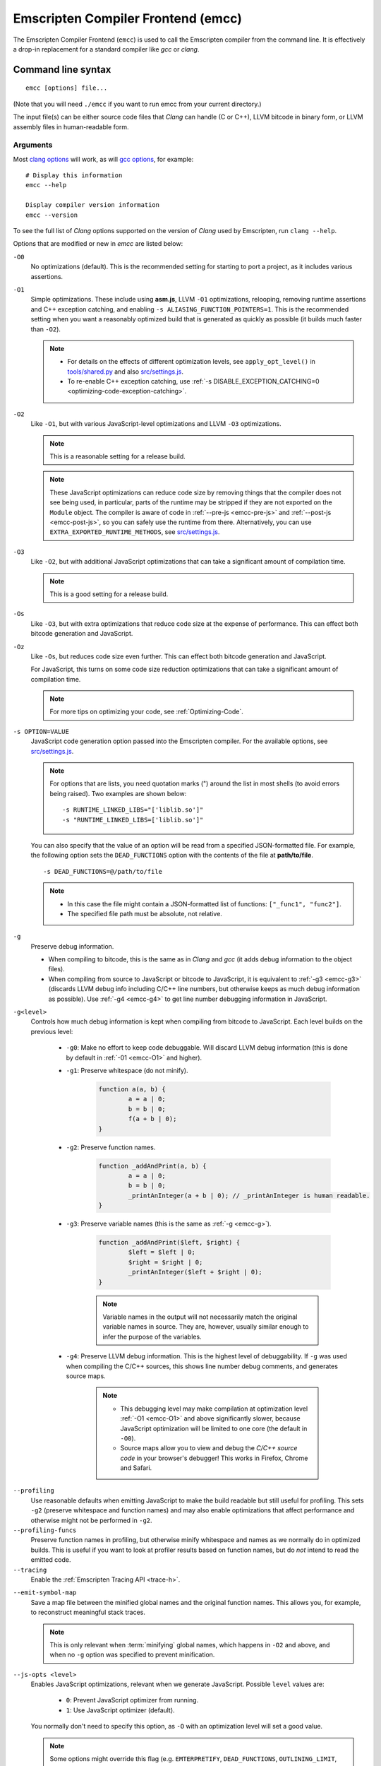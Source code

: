 .. _emccdoc:

===================================
Emscripten Compiler Frontend (emcc)
===================================

The Emscripten Compiler Frontend (``emcc``) is used to call the Emscripten compiler from the command line. It is effectively a drop-in replacement for a standard compiler like *gcc* or *clang*.


Command line syntax
===================

::

	emcc [options] file...

(Note that you will need ``./emcc`` if you want to run emcc from your current directory.)

The input file(s) can be either source code files that *Clang* can handle (C or C++), LLVM bitcode in binary form, or LLVM assembly files in human-readable form.


Arguments
---------
 
Most `clang options <http://linux.die.net/man/1/clang>`_ will work, as will `gcc options <https://gcc.gnu.org/onlinedocs/gcc/Option-Summary.html#Option-Summary>`_, for example: ::

	# Display this information
	emcc --help		
		
	Display compiler version information
	emcc --version
                  

To see the full list of *Clang* options supported on the version of *Clang* used by Emscripten, run ``clang --help``.

Options that are modified or new in *emcc* are listed below:

.. _emcc-compiler-optimization-options:

.. _emcc-O0:

``-O0``
	No optimizations (default). This is the recommended setting for starting to port a project, as it includes various assertions.
	
.. _emcc-O1:

``-O1``
	Simple optimizations. These include using **asm.js**, LLVM ``-O1`` optimizations, relooping, removing runtime assertions and C++ exception catching, and enabling ``-s ALIASING_FUNCTION_POINTERS=1``.  This is the recommended setting when you want a reasonably optimized build that is generated as quickly as possible (it builds much faster than ``-O2``). 
	
	.. note:: 
	
		- For details on the effects of different optimization levels, see ``apply_opt_level()`` in `tools/shared.py <https://github.com/kripken/emscripten/blob/master/tools/shared.py>`_ and also `src/settings.js <https://github.com/kripken/emscripten/blob/master/src/settings.js>`_.
		- To re-enable C++ exception catching, use :ref:`-s DISABLE_EXCEPTION_CATCHING=0 <optimizing-code-exception-catching>`.

.. _emcc-O2: 
		
``-O2``
	Like ``-O1``, but with various JavaScript-level optimizations and LLVM ``-O3`` optimizations. 
	
	.. note:: This is a reasonable setting for a release build.

	.. note:: These JavaScript optimizations can reduce code size by removing things that the compiler does not see being used, in particular, parts of the runtime may be stripped if they are not exported on the ``Module`` object. The compiler is aware of code in :ref:`--pre-js <emcc-pre-js>` and :ref:`--post-js <emcc-post-js>`, so you can safely use the runtime from there. Alternatively, you can use ``EXTRA_EXPORTED_RUNTIME_METHODS``, see `src/settings.js <https://github.com/kripken/emscripten/blob/master/src/settings.js>`_.

.. _emcc-O3:

``-O3``
	Like ``-O2``, but with additional JavaScript optimizations that can take a significant amount of compilation time.

	.. note:: This is a good setting for a release build.

.. _emcc-Os: 
	
``-Os``
	Like ``-O3``, but with extra optimizations that reduce code size at the expense of performance. This can effect both bitcode generation and JavaScript.

.. _emcc-Oz: 
	
``-Oz``
	Like ``-Os``, but reduces code size even further. This can effect both bitcode generation and JavaScript.

	For JavaScript, this turns on some code size reduction optimizations that can take a significant amount of compilation time.

 	.. note:: For more tips on optimizing your code, see :ref:`Optimizing-Code`.

.. _emcc-s-option-value:
	
``-s OPTION=VALUE``
	JavaScript code generation option passed into the Emscripten compiler. For the available options, see `src/settings.js <https://github.com/kripken/emscripten/blob/master/src/settings.js>`_. 
	
	.. note:: For options that are lists, you need quotation marks (") around the list in most shells (to avoid errors being raised). Two examples are shown below:
	 
		::

			-s RUNTIME_LINKED_LIBS="['liblib.so']"
			-s "RUNTIME_LINKED_LIBS=['liblib.so']"
	
	You can also specify that the value of an option will be read from a specified JSON-formatted file. For example, the following option sets the ``DEAD_FUNCTIONS`` option with the contents of the file at **path/to/file**. 
	
	::

		-s DEAD_FUNCTIONS=@/path/to/file

	.. note:: 
	
		- In this case the file might contain a JSON-formatted list of functions: ``["_func1", "func2"]``. 
		- The specified file path must be absolute, not relative.

.. _emcc-g: 
	
``-g``
	Preserve debug information. 
	
	- When compiling to bitcode, this is the same as in *Clang* and *gcc* (it adds debug information to the object files). 
	- When compiling from source to JavaScript or bitcode to JavaScript, it is equivalent to :ref:`-g3 <emcc-g3>` (discards LLVM debug info including C/C++ line numbers, but otherwise keeps as much debug information as possible). Use :ref:`-g4 <emcc-g4>` to get line number debugging information in JavaScript.

.. _emcc-gN: 

``-g<level>``
	Controls how much debug information is kept when compiling from bitcode to JavaScript. Each level builds on the previous level:

		- 
			.. _emcc-g0:
			
			``-g0``: Make no effort to keep code debuggable. Will discard LLVM debug information (this is done by default in :ref:`-01 <emcc-O1>` and higher).
			
		- 
			.. _emcc-g1:
			
			``-g1``: Preserve whitespace (do not minify).
		
				.. code-block:: javascript
				
					function a(a, b) {
						a = a | 0;
						b = b | 0;
						f(a + b | 0);
					}

		- 
			.. _emcc-g2:		

			``-g2``: Preserve function names.

				.. code-block:: javascript
				
					function _addAndPrint(a, b) {
						a = a | 0;
						b = b | 0;
						_printAnInteger(a + b | 0); // _printAnInteger is human readable.
					}
					
		- 
			.. _emcc-g3:
			
			``-g3``: Preserve variable names (this is the same as :ref:`-g <emcc-g>`).
			
				.. code-block:: javascript
				
					function _addAndPrint($left, $right) {
						$left = $left | 0;
						$right = $right | 0;
						_printAnInteger($left + $right | 0);
					}
				
				.. note:: Variable names in the output will not necessarily match the original variable names in source. They are, however, usually similar enough to infer the purpose of the variables.
		
		.. _emcc-g4: 

		- ``-g4``: Preserve LLVM debug information. This is the highest level of debuggability. If ``-g`` was used when compiling the C/C++ sources, this shows line number debug comments, and generates source maps. 
		
			.. note::
			
				- This debugging level may make compilation at optimization level :ref:`-O1 <emcc-O1>` and above significantly slower, because JavaScript optimization will be limited to one core (the default in ``-O0``). 
				- Source maps allow you to view and debug the *C/C++ source code* in your browser's debugger! This works in Firefox, Chrome and Safari.

	
.. _emcc-profiling: 

``--profiling``
	Use reasonable defaults when emitting JavaScript to make the build readable but still useful for profiling. This sets ``-g2`` (preserve whitespace and function names) and may also enable optimizations that affect performance and otherwise might not be performed in ``-g2``.

``--profiling-funcs``
	Preserve function names in profiling, but otherwise minify whitespace and names as we normally do in optimized builds. This is useful if you want to look at profiler results based on function names, but do *not* intend to read the emitted code.

``--tracing``
  Enable the :ref:`Emscripten Tracing API <trace-h>`.

.. _emcc-emit-symbol-map:

``--emit-symbol-map``
	Save a map file between the minified global names and the original function names. This allows you, for example, to reconstruct meaningful stack traces. 
	
	.. note:: This is only relevant when :term:`minifying` global names, which happens in ``-O2`` and above, and when no ``-g`` option was specified to prevent minification.
	
.. _emcc-js-opts: 
	
``--js-opts <level>``
	Enables JavaScript optimizations, relevant when we generate JavaScript. Possible ``level`` values are:
	 
		- ``0``: Prevent JavaScript optimizer from running.
		- ``1``: Use JavaScript optimizer (default).

	You normally don't need to specify this option, as ``-O`` with an optimization level will set a good value.

	.. note:: Some options might override this flag (e.g. ``EMTERPRETIFY``, ``DEAD_FUNCTIONS``, ``OUTLINING_LIMIT``, ``SAFE_HEAP`` and ``SPLIT_MEMORY`` override the value with ``js-opts=1``), because they depend on the js-optimizer.

.. _emcc-llvm-opts: 
		
``--llvm-opts <level>``
	Enables LLVM optimizations, relevant when we call the LLVM optimizer (which is done when building source files to object files / bitcode). Possible ``level`` values are:
	 
		- ``0``: No LLVM optimizations (default in -O0).
		- ``1``: LLVM ``-O1`` optimizations (default in -O1).
		- ``2``: LLVM ``-O2`` optimizations.
		- ``3``: LLVM ``-O3`` optimizations (default in -O2+).

	You can also specify arbitrary LLVM options, e.g.::
	
		--llvm-opts "['-O3', '-somethingelse']"

	You normally don't need to specify this option, as ``-O`` with an optimization level will set a good value.

.. _emcc-llvm-lto: 
		
``--llvm-lto <level>``
	Enables LLVM link-time optimizations (LTO). Possible ``level`` values are: 
	 
		- ``0``: No LLVM LTO (default).
		- ``1``: LLVM LTO is performed.
		- ``2``: Combine all the bitcode and run LLVM opt on it using the specified ``--llvm-opts``. This optimizes across modules, but is not the same as normal LTO.
		- ``3``: Does level ``2`` and then level ``1``.
		
	.. note::
	
		- If LLVM optimizations are not run (see ``--llvm-opts``), this setting has no effect.
		- LLVM LTO is not perfectly stable yet, and can cause code to behave incorrectly.					   

.. _emcc-closure:
	
``--closure <on>``
	Runs the :term:`Closure Compiler`. Possible ``on`` values are:
	 
		- ``0``: No closure compiler (default in ``-O2`` and below).
		- ``1``: Run closure compiler. This greatly reduces code size and may in some cases increase runtime speed (although the opposite can also occur). Note that it takes time to run, and may require some changes to the code. In **asm.js** mode, closure will only be used on the 'shell' code around the compiled code (the compiled code will be processed by the custom **asm.js** minifier).
		- ``2``: Run closure compiler on *all* the emitted code, even on **asm.js** output in **asm.js** mode. This can further reduce code size, but does prevent a significant amount of **asm.js** optimizations, so it is not recommended unless you want to reduce code size at all costs.

	.. note:: 

		- Consider using ``-s MODULARIZE=1`` when using closure, as it minifies globals to names that might conflict with others in the global scope. ``MODULARIZE`` puts all the output into a function (see ``src/settings.js``).
		- Closure will minify the name of `Module` itself, by default! Using ``MODULARIZE`` will solve that as well. Another solution is to make sure a global variable called `Module` already exists before the closure-compiled code runs, because then it will reuse that variable.
		- If closure compiler hits an out-of-memory, try adjusting ``JAVA_HEAP_SIZE`` in the environment (for example, to 4096m for 4GB).
		- Closure is only run if JavaScript opts are being done (``-O2`` or above, or ``--js-opts 1``).


.. _emcc-pre-js:
		
``--pre-js <file>``
	Specify a file whose contents are added before the generated code. This is done *before* optimization, so it will be minified properly if the *Closure Compiler* is run.

.. _emcc-post-js:
	
``--post-js <file>``
	Specify a file whose contents are added after the generated code. This is done *before* optimization, so it will be minified properly if the *Closure Compiler* is run.
	
.. _emcc-embed-file:
	
``--embed-file <file>``
	Specify a file (with path) to embed inside the generated JavaScript. The path is relative to the current directory at compile time. If a directory is passed here, its entire contents will be embedded.
	
	For example, if the command includes ``--embed-file dir/file.dat``, then ``dir/file.dat`` must exist relative to the directory where you run *emcc*. 

	.. note:: Embedding files is much less efficient than :ref:`preloading <emcc-preload-file>` them. You should only use it for small files, in small numbers. Instead use ``--preload-file``, which emits efficient binary data.
	
	For more information about the ``--embed-file`` options, see :ref:`packaging-files`.
	
.. _emcc-preload-file:
	
``--preload-file <name>``
	Specify a file to preload before running the compiled code asynchronously. The path is relative to the current directory at compile time. If a directory is passed here, its entire contents will be embedded. 
	
	Preloaded files are stored in **filename.data**, where **filename.html** is the main file you are compiling to. To run your code, you will need both the **.html** and the **.data**.
	
	.. note:: This option is similar to :ref:`--embed-file <emcc-embed-file>`, except that it is only relevant when generating HTML (it uses asynchronous binary :term:`XHRs <XHR>`), or JavaScript that will be used in a web page. 
	 
	*emcc* runs `tools/file_packager.py <https://github.com/kripken/emscripten/blob/master/tools/file_packager.py>`_ to do the actual packaging of embedded and preloaded files. You can run the file packager yourself if you want (see :ref:`packaging-files-file-packager`). You should then put the output of the file packager in an emcc ``--pre-js``, so that it executes before your main compiled code.
	 
	For more information about the ``--preload-file`` options, see :ref:`packaging-files`.

	
.. _emcc-exclude-file:
	
``--exclude-file <name>``
	Files and directories to be excluded from :ref:`--embed-file <emcc-embed-file>` and :ref:`--preload-file <emcc-preload-file>`. Wildcards (*) are supported.

``--use-preload-plugins``
	Tells the file packager to run preload plugins on the files as they are loaded. This performs tasks like decoding images and audio using the browser's codecs.

.. _emcc-shell-file:
	
``--shell-file <path>``
	The path name to a skeleton HTML file used when generating HTML output. The shell file used needs to have this token inside it: ``{{{ SCRIPT }}}``.
                           
	.. note:: 
	
		- See `src/shell.html <https://github.com/kripken/emscripten/blob/master/src/shell.html>`_ and `src/shell_minimal.html <https://github.com/kripken/emscripten/blob/master/src/shell_minimal.html>`_ for examples.                  
		- This argument is ignored if a target other than HTML is specified using the ``-o`` option.

.. _emcc-source-map-base:

``--source-map-base <base-url>``
	The URL for the location where WebAssembly source maps will be published. When this option is provided, the **.wasm** file is updated to have a ``sourceMappingURL`` section. The resulting URL will have format: ``<base-url>`` + ``<wasm-file-name>`` + ``.map``.
	
.. _emcc-minify:
						   
``--minify 0``
	Identical to ``-g1``.
	 
``--js-transform <cmd>``
	Specifies a ``<cmd>`` to be called on the generated code before it is optimized. This lets you modify the JavaScript, for example adding or removing some code, in a way that those modifications will be optimized together with the generated code. 
	
	``<cmd>`` will be called with the file name of the generated code as a parameter. To modify the code, you can read the original data and then append to it or overwrite it with the modified data. 
	
	``<cmd>`` is interpreted as a space-separated list of arguments, for example, ``<cmd>`` of **python processor.py** will cause a Python script to be run.
	 
.. _emcc-bind:

``--bind``
	Compiles the source code using the :ref:`embind` bindings to connect C/C++ and JavaScript.
	 
``--ignore-dynamic-linking``
	Tells the compiler to ignore dynamic linking (the user will need to manually link to the shared libraries later on).
	
	Normally *emcc* will simply link in code from the dynamic library as though it were statically linked, which will fail if the same dynamic library is linked more than once. With this option, dynamic linking is ignored, which allows the build system to proceed without errors. 

.. _emcc-js-library:
	
``--js-library <lib>``
	A JavaScript library to use in addition to those in Emscripten's core libraries (src/library_*).

.. _emcc-verbose:

``-v``
	Turns on verbose output. 
	
	This will pass ``-v`` to *Clang*, and also enable ``EMCC_DEBUG`` to generate intermediate files for the compiler's various stages. It will also run Emscripten's internal sanity checks on the toolchain, etc. 
	
	.. tip:: ``emcc -v`` is a useful tool for diagnosing errors. It works with or without other arguments. 

.. _emcc-cache:

``--cache``
  Sets the directory to use as the Emscripten cache. The Emscripten cache
  is used to store pre-built versions of ``libc``, ``libcxx`` and other
  libraries.

  If using this in combination with ``--clear-cache``, be sure to specify
  this argument first.

  The Emscripten cache defaults to being located in the path name stored
  in the ``EM_CACHE`` environment variable or ``~/.emscripten_cache``.

.. _emcc-clear-cache:
	 
``--clear-cache``
	Manually clears the cache of compiled Emscripten system libraries (libc++, libc++abi, libc). 
	
	This is normally handled automatically, but if you update LLVM in-place (instead of having a different directory for a new version), the caching mechanism can get confused. Clearing the cache can fix weird problems related to cache incompatibilities, like *Clang* failing to link with library files. This also clears other cached data. After the cache is cleared, this process will exit.

.. _emcc-clear-ports:
	 
``--clear-ports``
	Manually clears the local copies of ports from the Emscripten Ports repos (sdl2, etc.). This also clears the cache, to remove their builds.
	
	You should only need to do this if a problem happens and you want all ports that you use to be downloaded and built from scratch. After this operation is complete, this process will exit.

.. _emcc-show-ports:

``--show-ports``
	Shows the list of available projects in the Emscripten Ports repos. After this operation is complete, this process will exit.
	 
.. _emcc-save-bc:

``--save-bc PATH``
	When compiling to JavaScript or HTML, this option will save a copy of the bitcode to the specified path. The bitcode will include all files being linked after link-time optimizations have been performed (if any), including standard libraries.
	
.. _emcc-memory-init-file:
	
``--memory-init-file <on>``
	Specifies whether to emit a separate memory initialization file. Possible ``on`` values are: 
	 
		- ``0``: Do not emit a separate memory initialization file. Instead keep the static initialization inside the generated JavaScript as text. This is the default setting if compiling with -O0 or -O1 link-time optimization flags.
		- ``1``: Emit a separate memory initialization file in binary format. This is more efficient than storing it as text inside JavaScript, but does mean you have another file to publish. The binary file will also be loaded asynchronously, which means ``main()`` will not be called until the file is downloaded and applied; you cannot call any C functions until it arrives. This is the default setting when compiling with -O2 or higher.
		
			.. note:: The :ref:`safest way <faq-when-safe-to-call-compiled-functions>` to ensure that it is safe to call C functions (the initialisation file has loaded) is to call a notifier function from ``main()``. 

			.. note:: If you assign a network request to ``Module.memoryInitializerRequest`` (before the script runs), then it will use that request instead of automatically starting a download for you. This is beneficial in that you can, in your HTML, fire off a request for the memory init file before the script actually arrives. For this to work, the network request should be an XMLHttpRequest with responseType set to ``'arraybuffer'``. (You can also put any other object here, all it must provide is a ``.response`` property containing an ArrayBuffer.) 

	
``-Wwarn-absolute-paths``
  Enables warnings about the use of absolute paths in ``-I`` and ``-L`` command line directives. This is used to warn against unintentional use of absolute paths, which is sometimes dangerous when referring to nonportable local system headers.
	 
``--proxy-to-worker``
	Runs the main application code in a worker, proxying events to it and output from it. If emitting HTML, this emits a **.html** file, and a separate **.js** file containing the JavaScript to be run in a worker. If emitting JavaScript, the target file name contains the part to be run on the main thread, while a second **.js** file with suffix ".worker.js" will contain the worker portion.

.. _emcc-emrun:
	
``--emrun``
	Enables the generated output to be aware of the :ref:`emrun <Running-html-files-with-emrun>` command line tool. This allows ``stdout``, ``stderr`` and ``exit(returncode)`` capture when running the generated application through *emrun*. (This enables `NO_EXIT_RUNTIME=0`, allowing normal runtime exiting with return code passing.)

``--cpuprofiler``
	Embeds a simple CPU profiler onto the generated page. Use this to perform cursory interactive performance profiling.

``--memoryprofiler``
	Embeds a memory allocation tracker onto the generated page. Use this to profile the application usage of the Emscripten HEAP.

``--threadprofiler``
	Embeds a thread activity profiler onto the generated page. Use this to profile the application usage of pthreads when targeting multithreaded builds (-s USE_PTHREADS=1/2).

.. _emcc-config:
	
``--em-config``
	Specifies the location of the **.emscripten** configuration file for the current compiler run. If not specified, the environment variable ``EM_CONFIG`` is first read for this location. If neither are specified, the default location **~/.emscripten** is used.
	 
``--default-obj-ext .ext``
	Specifies the file suffix to generate if the location of a directory name is passed to the ``-o`` directive. 
	
	For example, consider the following command, which will by default generate an output name **dir/a.o**. With ``--default-obj-ext .ext`` the generated file has the custom suffix *dir/a.ext*. 
	 
	::
	 
		emcc -c a.c -o dir/
 
       
``--valid-abspath path``
	Whitelist an absolute path to prevent warnings about absolute include paths.
	 
.. _emcc-o-target:

``-o <target>``
	The ``target`` file name extension defines the output type to be generated:

		- <name> **.js** : JavaScript.
		- <name> **.html** : HTML + separate JavaScript file (**<name>.js**). Having the separate JavaScript file improves page load time.
		- <name> **.bc** : LLVM bitcode (default).
		- <name> **.o** : LLVM bitcode (same as .bc).

	.. note:: If ``--memory-init-file`` is used, a **.mem** file will be created in addition to the generated **.js** and/or **.html** file. 

.. _emcc-c:

``-c``
	Tells *emcc* to generate LLVM bitcode (which can then be linked with other bitcode files), instead of compiling all the way to JavaScript.

``--separate-asm``
	Emits asm.js in one file, and the rest of the code in another, and emits HTML that loads the asm.js first, in order to reduce memory load during startup. See :ref:`optimizing-code-separating_asm`.

``--output_eol windows|linux``
	Specifies the line ending to generate for the text files that are outputted. If "--output_eol windows" is passed, the final output files will have Windows \r\n line endings in them. With "--output_eol linux", the final generated files will be written with Unix \n line endings.

``--cflags``
	Prints out the flags ``emcc`` would pass to ``clang`` to compile source code to object/bitcode form. You can use this to invoke clang yourself, and then run ``emcc`` on those outputs just for the final linking+conversion to JS.

.. _emcc-environment-variables:

Environment variables
=====================

*emcc* is affected by several environment variables, as listed below:

	- ``EMMAKEN_JUST_CONFIGURE``
	- ``EMMAKEN_JUST_CONFIGURE_RECURSE``
	- ``EMCONFIGURE_JS``
	- ``CONFIGURE_CC``
	- ``EMMAKEN_CXX``
	- ``EMMAKEN_CXX``
	- ``EMMAKEN_COMPILER``
	- ``EMMAKEN_CFLAGS``
	- ``EMCC_DEBUG``

Search for 'os.environ' in `emcc.py <https://github.com/kripken/emscripten/blob/master/emcc.py>`_ to see how these are used. The most interesting is possibly ``EMCC_DEBUG``, which forces the compiler to dump its build and temporary files to a temporary directory where they can be reviewed.


.. todo:: In case we choose to document them properly in future, below are some of the :ref:`-s <emcc-s-option-value>` options that are documented in the site are listed below. Note that this is not exhaustive by any means:

	- ``-s FULL_ES2=1``
	- ``-s LEGACY_GL_EMULATION=1``:
	
		- ``-s GL_UNSAFE_OPTS=1`` 
		- ``-s GL_FFP_ONLY=1`` 
		
	- ASSERTIONS
	- SAFE_HEAP
	- AGGRESSIVE_VARIABLE_ELIMINATION=1
	- -s DISABLE_EXCEPTION_CATCHING=0.
	- INLINING_LIMIT=
	- OUTLINING_LIMIT
	
